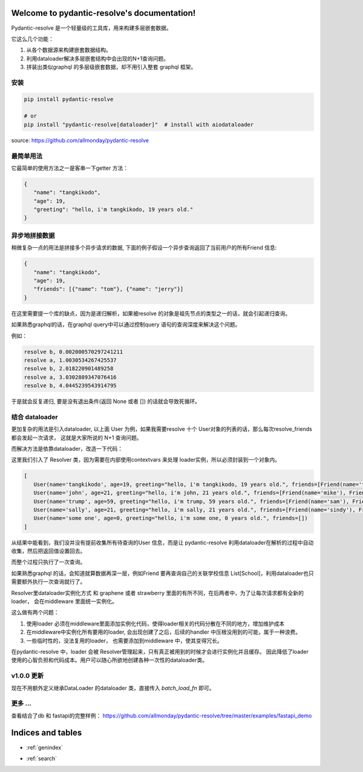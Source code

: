 .. pydantic-resolve documentation master file, created by
   sphinx-quickstart on Sat Jun 10 14:43:37 2023.
   You can adapt this file completely to your liking, but it should at least
   contain the root `toctree` directive.

Welcome to pydantic-resolve's documentation!
====

Pydantic-resolve 是一个轻量级的工具库，用来构建多层嵌套数据。

它这么几个功能：

1. 从各个数据源来构建嵌套数据结构。
2. 利用dataloader解决多层嵌套结构中会出现的N+1查询问题。
3. 拼装出类似graphql 的多层级嵌套数据，却不用引入整套 graphql 框架。


安装
----

.. code-block:: shell

   pip install pydantic-resolve
   
   # or
   pip install "pydantic-resolve[dataloader]"  # install with aiodataloader

source: https://github.com/allmonday/pydantic-resolve


最简单用法
----

它最简单的使用方法之一是客串一下getter 方法：

.. code-block:: python
   :linenos:

   import asyncio
   from pydantic import BaseModel
   from pydantic_resolve import resolve

   class User(BaseModel):
      name: str
      age: int

      greeting: str = ''
      def resolve_greeting(self):
         return f"hello, i'm {self.name}, {self.age} years old."

   async def main():
      user = User(name="tangkikodo", age=20)
      user = await resolve(user)
      print(user.json())
   
.. code-block:: shell

   {
      "name": "tangkikodo", 
      "age": 19,
      "greeting": "hello, i'm tangkikodo, 19 years old."
   }
      

异步地拼接数据
----

稍微复杂一点的用法是拼接多个异步请求的数据, 下面的例子假设一个异步查询返回了当前用户的所有Friend 信息:

.. code-block:: python
   :linenos:

   import asyncio
   from pydantic import BaseModel
   from pydantic_resolve import resolve

   async def search_friend(name: str):
         await asyncio.sleep(1)
         return [Friend(name="tom"), Friend(name="jerry")]

   class User(BaseModel):
      name: str
      age: int

      friends: List[Friend] = []
      async def resolve_friends(self):
         return await search_friend(self.name)

   class Friend(BaseModel):
      name: str

   async def main():
      user = User(name="tangkikodo", age=20)
      user = await resolve(user)
      print(user)
      
.. code-block:: shell

   {
      "name": "tangkikodo", 
      "age": 19,
      "friends": [{"name": "tom"}, {"name": "jerry"}]
   }

在这里需要提一个库的缺点，因为是递归解析，如果被resolve 的对象是祖先节点的类型之一的话，就会引起递归查询。

如果熟悉graphql的话，在graphql query中可以通过控制query 语句的查询深度来解决这个问题。

例如：

.. code-block:: python
   :linenos:

   class B(BaseModel):
      node_a: Optional[A] = None
      async def resolve_value_1(self):
         print(f"resolve a, {time() - t}")
         await asyncio.sleep(1)  # sleep 1
         return A()

   class A(BaseModel):
      node_b: Optional[B] = None
      async def resolve_node_b(self):
         print(f"resolve b, {time() - t}")
         await asyncio.sleep(1)
         return B()

   async def main():
      a = A()
      result = await resolve(a)
      print(result.json())
      print(f'total {time() - t}')


.. code-block:: shell

   resolve b, 0.002000570297241211
   resolve a, 1.0030534267425537
   resolve b, 2.018220901489258
   resolve a, 3.0302889347076416
   resolve b, 4.0445239543914795


于是就会反复递归, 要是没有退出条件(返回 None 或者 []) 的话就会导致死循环。

结合 dataloader
----

更加复杂的用法是引入dataloader, 以上面 User 为例，如果我需要resolve 十个 User对象的列表的话，那么每次resolve_friends 都会发起一次请求，
这就是大家所说的 N+1 查询问题。

而解决方法是依靠dataloader，改造一下代码：

.. code-block:: python
   :linenos:

   import asyncio
   from typing import List
   from pydantic import BaseModel
   from pydantic_resolve import Resolver
   from aiodataloader import DataLoader

   from pydantic_resolve.resolver import LoaderDepend

   class FriendLoader(DataLoader):
      async def batch_load_fn(self, names):
         mock_db = {
               'tangkikodo': ['tom', 'jerry'],
               'john': ['mike', 'wallace'],
               'trump': ['sam', 'jim'],
               'sally': ['sindy', 'lydia'],
         }
         result = []
         for name in names:
               friends = mock_db.get(name, [])
               friends = [Friend(name=f) for f in friends]
               result.append(friends)
         return result

   class Friend(BaseModel):
      name: str

   class User(BaseModel):
      name: str
      age: int

      greeting: str = ''
      def resolve_greeting(self):
         return f"hello, i'm {self.name}, {self.age} years old."
      
      friends: List[Friend] = []
      def resolve_friends(self, loader=LoaderDepend(FriendLoader)):
         return loader.load(self.name)

   async def main():
      users = [
         User(name="tangkikodo", age=19),
         User(name='john', age=21),
         User(name='trump', age=59),
         User(name='sally', age=21),
         User(name='some one', age=0),
      ]
      users = await Resolver().resolve(users)
      print(users)

   asyncio.run(main())

这里我们引入了 Resolver 类，因为需要在内部使用contextvars 来处理 loader实例，所以必须封装到一个对象内。

.. code-block:: shell

   [
      User(name='tangkikodo', age=19, greeting="hello, i'm tangkikodo, 19 years old.", friends=[Friend(name='tom'), Friend(name='jerry')]),
      User(name='john', age=21, greeting="hello, i'm john, 21 years old.", friends=[Friend(name='mike'), Friend(name='wallace')]),
      User(name='trump', age=59, greeting="hello, i'm trump, 59 years old.", friends=[Friend(name='sam'), Friend(name='jim')]),
      User(name='sally', age=21, greeting="hello, i'm sally, 21 years old.", friends=[Friend(name='sindy'), Friend(name='lydia')]),
      User(name='some one', age=0, greeting="hello, i'm some one, 0 years old.", friends=[])
   ]

从结果中能看到，我们没并没有提前收集所有待查询的User 信息，而是让 pydantic-resolve 利用dataloader在解析的过程中自动收集，然后把返回值设置回去。

而整个过程只执行了一次查询。

如果熟悉graphql 的话，会知道就算数据再深一层，例如Friend 要再查询自己的关联学校信息 List[School]，利用dataloader也只需要额外执行一次查询就行了。

Resolver里dataloader实例化方式 和 graphene 或者 strawberry 里面的有所不同，在后两者中，为了让每次请求都有全新的loader， 会在middleware 里面统一实例化。

这么做有两个问题：

1. 使用loader 必须在middleware里面添加实例化代码，使得loader相关的代码分散在不同的地方，增加维护成本
2. 在middleware中实例化所有要用的loader, 会出现创建了之后，后续的handler 中压根没用到的可能，属于一种浪费。
3. 一些临时性的，没法复用的loader， 也需要添加到middleware 中，使其变得冗长。

在pydantic-resolve 中，loader 会被 Resolver管理起来，只有真正被用到的时候才会进行实例化并且缓存。 因此降低了loader 使用的心智负担和代码成本。用户可以随心所欲地创建各种一次性的dataloader类。

v1.0.0 更新
----

现在不用额外定义继承DataLoader 的dataloader 类，直接传入 `batch_load_fn` 即可。

.. code-block:: python
   :linenos:

   async def friend_batch_load_fn(names):
      mock_db = {
            'tangkikodo': ['tom', 'jerry'],
            'john': ['mike', 'wallace'],
            'trump': ['sam', 'jim'],
            'sally': ['sindy', 'lydia'],
      }
      result = []
      for name in names:
         friends = mock_db.get(name, [])
         friends = [Friend(name=f) for f in friends]
         result.append(friends)
      return result

   class Friend(BaseModel):
      name: str

   class User(BaseModel):
      name: str
      age: int
      
      friends: List[Friend] = []
      def resolve_friends(self, loader=LoaderDepend(friend_batch_load_fn)):
         return loader.load(self.name)

   async def main():
      users = [
         User(name="tangkikodo", age=19),
         User(name='john', age=21),
      ]
      users = await Resolver().resolve(users)
      print(users)

   asyncio.run(main())



更多 ...
-----

查看结合了db 和 fastapi的完整样例：
https://github.com/allmonday/pydantic-resolve/tree/master/examples/fastapi_demo



Indices and tables
====

* :ref:`genindex`
.. * :ref:`modindex`
* :ref:`search`
